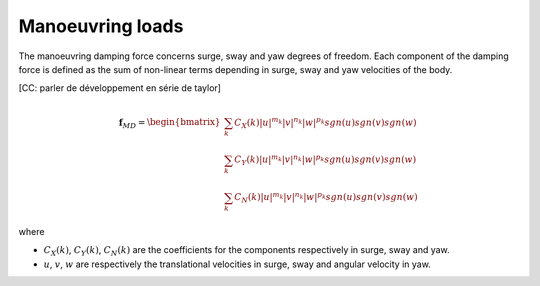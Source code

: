 .. manoeuvring_loads:

Manoeuvring loads
-----------------

The manoeuvring damping force concerns surge, sway and yaw degrees of freedom. Each component of the damping force
is defined as the sum of non-linear terms depending in surge, sway and yaw velocities of the body.

[CC: parler de développement en série de taylor]

.. math::
    \mathbf{f}_{MD} = \begin{bmatrix} \sum_k C_X(k) |u|^{m_k} |v|^{n_k} |w|^{p_k} sgn(u) sgn(v) sgn(w) \\ \sum_k C_Y(k) |u|^{m_k} |v|^{n_k} |w|^{p_k} sgn(u) sgn(v) sgn(w) \\ \sum_k C_N(k) |u|^{m_k} |v|^{n_k} |w|^{p_k} sgn(u) sgn(v) sgn(w) \end{bmatrix}

where

- :math:`C_X(k)`, :math:`C_Y(k)`, :math:`C_N(k)`  are the coefficients for the components respectively in surge, sway and yaw.
- :math:`u`, :math:`v`, :math:`w` are respectively the translational velocities in surge, sway and angular velocity in yaw.
